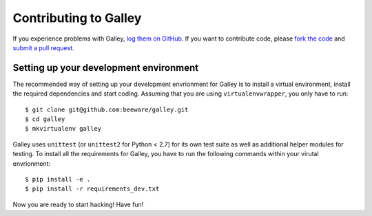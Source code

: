 Contributing to Galley
======================


If you experience problems with Galley, `log them on GitHub`_. If you want to contribute code, please `fork the code`_ and `submit a pull request`_.

.. _log them on Github: https://github.com/beeware/galley/issues
.. _fork the code: https://github.com/beeware/galley
.. _submit a pull request: https://github.com/beeware/galley/pulls


Setting up your development environment
---------------------------------------

The recommended way of setting up your development envrionment for Galley
is to install a virtual environment, install the required dependencies and
start coding. Assuming that you are using ``virtualenvwrapper``, you only have
to run::

    $ git clone git@github.com:beeware/galley.git
    $ cd galley
    $ mkvirtualenv galley

Galley uses ``unittest`` (or ``unittest2`` for Python < 2.7) for its own test
suite as well as additional helper modules for testing. To install all the
requirements for Galley, you have to run the following commands within your
virutal envrionment::

    $ pip install -e .
    $ pip install -r requirements_dev.txt

Now you are ready to start hacking! Have fun!
